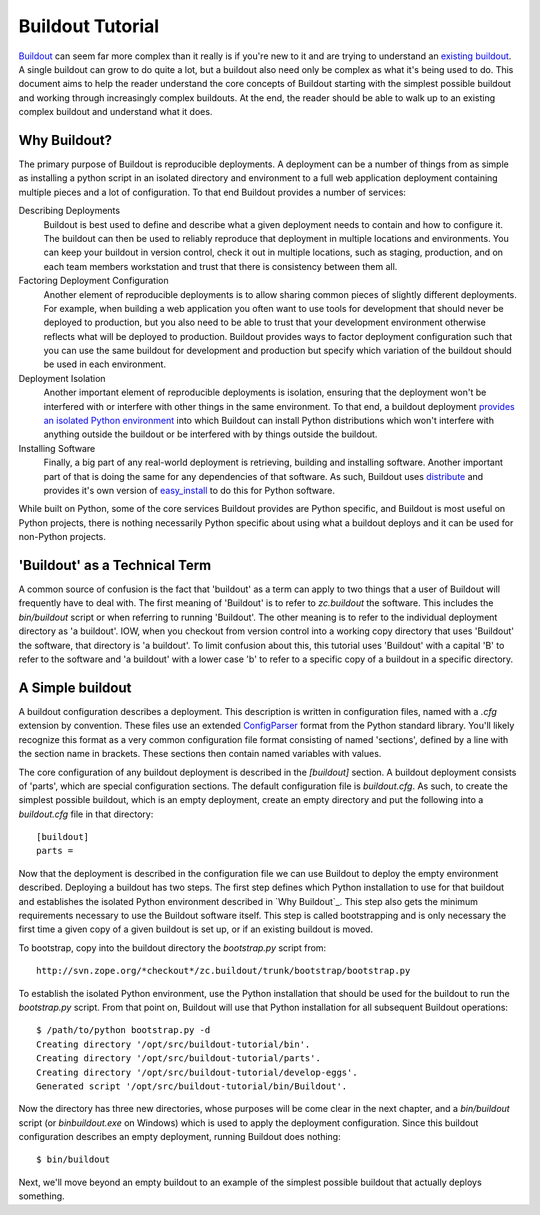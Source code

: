 =================
Buildout Tutorial
=================

`Buildout <http://www.buildout.org/>`_ can seem far more complex than
it really is if you're new to it and are trying to understand an
`existing buildout
<https://github.com/plone/Installers-UnifiedInstaller/blob/master/buildout_templates/base.cfg>`_.
A single buildout can grow to do quite a lot, but a buildout also need
only be complex as what it's being used to do.  This document aims to
help the reader understand the core concepts of Buildout starting with
the simplest possible buildout and working through increasingly
complex buildouts.  At the end, the reader should be able to walk up
to an existing complex buildout and understand what it does.


Why Buildout?
=============

The primary purpose of Buildout is reproducible deployments.  A
deployment can be a number of things from as simple as installing a
python script in an isolated directory and environment to a full web
application deployment containing multiple pieces and a lot of
configuration.  To that end Buildout provides a number of services:

Describing Deployments
    Buildout is best used to define and describe what a given deployment
    needs to contain and how to configure it.  The buildout can then be
    used to reliably reproduce that deployment in multiple locations and
    environments.  You can keep your buildout in version control, check it
    out in multiple locations, such as staging, production, and on each
    team members workstation and trust that there is consistency between
    them all.

Factoring Deployment Configuration
    Another element of reproducible deployments is to allow sharing
    common pieces of slightly different deployments.  For example,
    when building a web application you often want to use tools for
    development that should never be deployed to production, but you
    also need to be able to trust that your development environment
    otherwise reflects what will be deployed to production.  Buildout
    provides ways to factor deployment configuration such that you can
    use the same buildout for development and production but specify
    which variation of the buildout should be used in each
    environment.

Deployment Isolation
    Another important element of reproducible deployments is
    isolation, ensuring that the deployment won't be interfered with
    or interfere with other things in the same environment.  To that
    end, a buildout deployment `provides an isolated Python
    environment
    <http://pypi.python.org/pypi/zc.buildout/1.5.2#system-python-and-zc-buildout-1-5>`_
    into which Buildout can install Python distributions which won't
    interfere with anything outside the buildout or be interfered with
    by things outside the buildout.

Installing Software
    Finally, a big part of any real-world deployment is retrieving,
    building and installing software.  Another important part of that
    is doing the same for any dependencies of that software.  As such,
    Buildout uses `distribute
    <http://packages.python.org/distribute/>`_ and provides it's own
    version of `easy_install
    <http://packages.python.org/distribute/easy_install.html>`_ to do
    this for Python software.

While built on Python, some of the core services Buildout provides are
Python specific, and Buildout is most useful on Python projects, there
is nothing necessarily Python specific about using what a buildout
deploys and it can be used for non-Python projects.


'Buildout' as a Technical Term
==============================

A common source of confusion is the fact that 'buildout' as a term can
apply to two things that a user of Buildout will frequently have to
deal with.  The first meaning of 'Buildout' is to refer to
`zc.buildout` the software.  This includes the `bin/buildout` script
or when referring to running 'Buildout'.  The other meaning is to
refer to the individual deployment directory as 'a buildout'.  IOW,
when you checkout from version control into a working copy directory
that uses 'Buildout' the software, that directory is 'a buildout'.  To
limit confusion about this, this tutorial uses 'Buildout' with a
capital 'B' to refer to the software and 'a buildout' with a lower
case 'b' to refer to a specific copy of a buildout in a specific
directory.


A Simple buildout
=================

A buildout configuration describes a deployment.  This description is
written in configuration files, named with a `.cfg` extension by
convention.  These files use an extended `ConfigParser
<http://docs.python.org/library/configparser.html>`_ format from the
Python standard library.  You'll likely recognize this format as a
very common configuration file format consisting of named 'sections',
defined by a line with the section name in brackets.  These sections
then contain named variables with values.

The core configuration of any buildout deployment is described in the
`[buildout]` section.  A buildout deployment consists of 'parts',
which are special configuration sections.  The default configuration
file is `buildout.cfg`.  As such, to create the simplest possible
buildout, which is an empty deployment, create an empty directory and
put the following into a `buildout.cfg` file in that directory::

    [buildout]
    parts =

Now that the deployment is described in the configuration file we can
use Buildout to deploy the empty environment described.  Deploying a
buildout has two steps.  The first step defines which Python
installation to use for that buildout and establishes the isolated
Python environment described in `Why Buildout`_.  This step also gets
the minimum requirements necessary to use the Buildout software
itself.  This step is called bootstrapping and is only necessary the
first time a given copy of a given buildout is set up, or if an
existing buildout is moved.

To bootstrap, copy into the buildout directory the `bootstrap.py`
script from::

    http://svn.zope.org/*checkout*/zc.buildout/trunk/bootstrap/bootstrap.py

To establish the isolated Python environment, use the Python
installation that should be used for the buildout to run the
`bootstrap.py` script.  From that point on, Buildout will use that
Python installation for all subsequent Buildout operations::

    $ /path/to/python bootstrap.py -d
    Creating directory '/opt/src/buildout-tutorial/bin'.
    Creating directory '/opt/src/buildout-tutorial/parts'.
    Creating directory '/opt/src/buildout-tutorial/develop-eggs'.
    Generated script '/opt/src/buildout-tutorial/bin/Buildout'.

Now the directory has three new directories, whose purposes will be
come clear in the next chapter, and a `bin/buildout` script (or
`bin\buildout.exe` on Windows) which is used to apply the deployment
configuration.  Since this buildout configuration describes an empty
deployment, running Buildout does nothing::

    $ bin/buildout

Next, we'll move beyond an empty buildout to an example of the
simplest possible buildout that actually deploys something.
